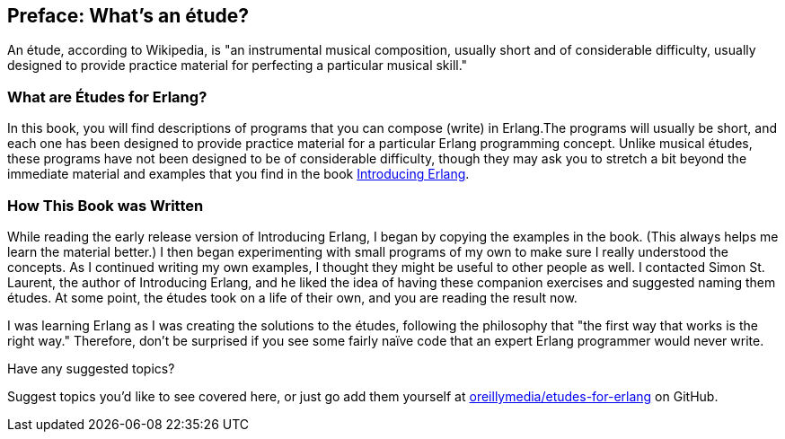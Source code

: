 [preface]
[[PREFACE]]
Preface: What's an étude?
-------------------------
An étude, according to Wikipedia, is "an instrumental musical composition, usually short and of considerable difficulty, usually designed to provide practice material for perfecting a particular musical skill."

What are Études for Erlang?
~~~~~~~~~~~~~~~~~~~~~~~~~~~
In this book, you will find descriptions of programs that you
can compose (write) in Erlang.The programs will usually be short,
and each one has been designed to provide practice material for a particular
Erlang programming concept. Unlike musical études, these programs have not been
designed to be of considerable difficulty, though they may ask you to
stretch a bit beyond the immediate material and examples that you find
in the book http://shop.oreilly.com/product/0636920025818.do[Introducing Erlang].

How This Book was Written
~~~~~~~~~~~~~~~~~~~~~~~~~
While reading the early release version of Introducing Erlang,
I began by copying the examples in the book. (This always helps me
learn the material better.) I then began experimenting with small
programs of my own to make sure I really understood the concepts.
As I continued writing my own examples, I thought they might be useful
to other people as well. I contacted Simon St. Laurent, the author
of Introducing Erlang, and he liked the idea of having these companion
exercises and suggested naming them études.
At some point, the études took on a life of their own,
and you are reading the result now.

I was learning Erlang as I was creating the solutions to the
études, following the 
philosophy that "the first way that works is the right way."
Therefore, don't be surprised if you see some fairly
naïve code that an expert Erlang programmer would never write.

[[suggested_topic]]
[role="shoutout"]
.Have any suggested topics?
****
Suggest topics you'd like to see covered here, or just go add them yourself at https://github.com/oreillymedia/etudes-for-erlang[oreillymedia/etudes-for-erlang] on GitHub.
****

